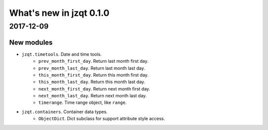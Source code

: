 What's new in jzqt 0.1.0
========================

2017-12-09
----------

New modules
~~~~~~~~~~~

* ``jzqt.timetools``. Date and time tools.
    - ``prev_month_first_day``. Return last month first day.
    - ``prev_month_last_day``. Return last month last day.
    - ``this_month_first_day``. Return this month first day.
    - ``this_month_last_day``. Return this month last day.
    - ``next_month_first_day``. Return next month first day.
    - ``next_month_last_day``. Return next month last day.
    - ``timerange``. Time range object, like ``range``.
* ``jzqt.containers``. Container data types.
    - ``ObjectDict``. Dict subclass for support attribute style access.
